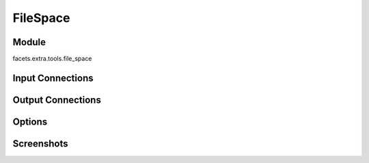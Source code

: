 .. _tool_file_space:

FileSpace
=========

Module
------

facets.extra.tools.file_space

Input Connections
-----------------

Output Connections
------------------

Options
-------

Screenshots
-----------

.. image:: images/tool_file_space.jpg


